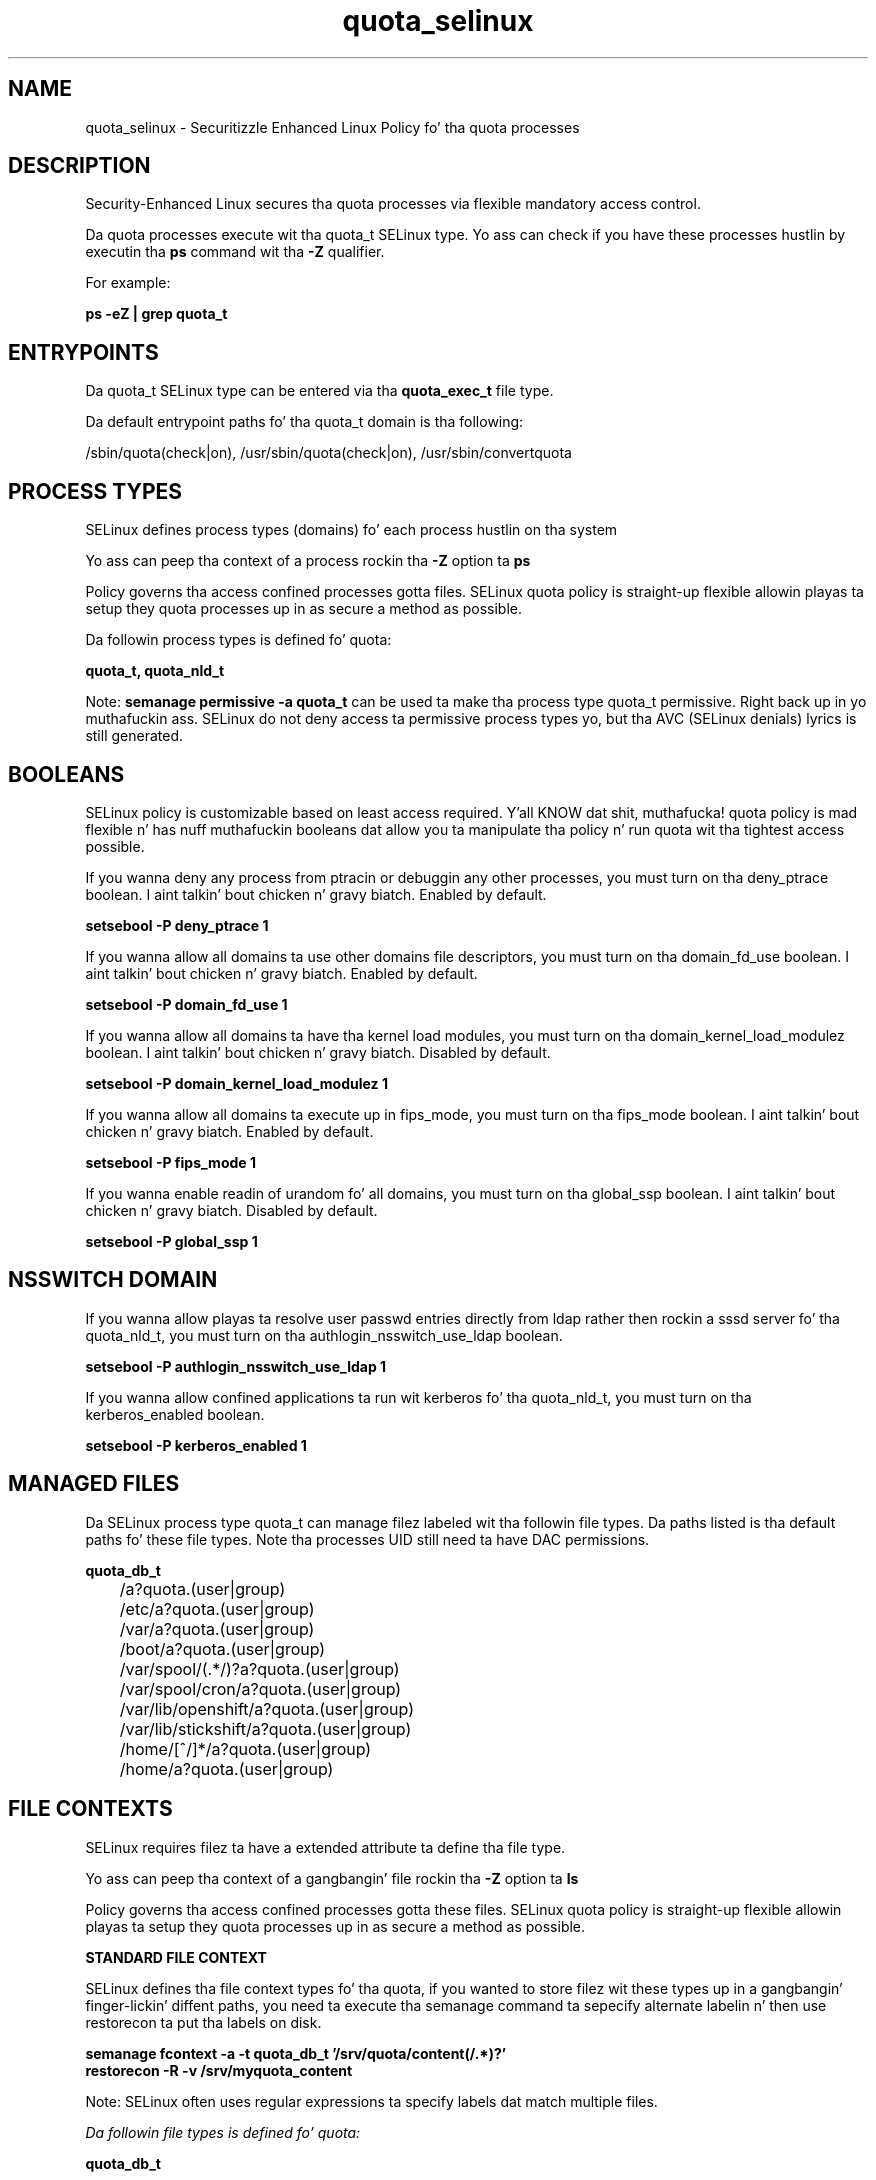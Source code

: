 .TH  "quota_selinux"  "8"  "14-12-02" "quota" "SELinux Policy quota"
.SH "NAME"
quota_selinux \- Securitizzle Enhanced Linux Policy fo' tha quota processes
.SH "DESCRIPTION"

Security-Enhanced Linux secures tha quota processes via flexible mandatory access control.

Da quota processes execute wit tha quota_t SELinux type. Yo ass can check if you have these processes hustlin by executin tha \fBps\fP command wit tha \fB\-Z\fP qualifier.

For example:

.B ps -eZ | grep quota_t


.SH "ENTRYPOINTS"

Da quota_t SELinux type can be entered via tha \fBquota_exec_t\fP file type.

Da default entrypoint paths fo' tha quota_t domain is tha following:

/sbin/quota(check|on), /usr/sbin/quota(check|on), /usr/sbin/convertquota
.SH PROCESS TYPES
SELinux defines process types (domains) fo' each process hustlin on tha system
.PP
Yo ass can peep tha context of a process rockin tha \fB\-Z\fP option ta \fBps\bP
.PP
Policy governs tha access confined processes gotta files.
SELinux quota policy is straight-up flexible allowin playas ta setup they quota processes up in as secure a method as possible.
.PP
Da followin process types is defined fo' quota:

.EX
.B quota_t, quota_nld_t
.EE
.PP
Note:
.B semanage permissive -a quota_t
can be used ta make tha process type quota_t permissive. Right back up in yo muthafuckin ass. SELinux do not deny access ta permissive process types yo, but tha AVC (SELinux denials) lyrics is still generated.

.SH BOOLEANS
SELinux policy is customizable based on least access required. Y'all KNOW dat shit, muthafucka!  quota policy is mad flexible n' has nuff muthafuckin booleans dat allow you ta manipulate tha policy n' run quota wit tha tightest access possible.


.PP
If you wanna deny any process from ptracin or debuggin any other processes, you must turn on tha deny_ptrace boolean. I aint talkin' bout chicken n' gravy biatch. Enabled by default.

.EX
.B setsebool -P deny_ptrace 1

.EE

.PP
If you wanna allow all domains ta use other domains file descriptors, you must turn on tha domain_fd_use boolean. I aint talkin' bout chicken n' gravy biatch. Enabled by default.

.EX
.B setsebool -P domain_fd_use 1

.EE

.PP
If you wanna allow all domains ta have tha kernel load modules, you must turn on tha domain_kernel_load_modulez boolean. I aint talkin' bout chicken n' gravy biatch. Disabled by default.

.EX
.B setsebool -P domain_kernel_load_modulez 1

.EE

.PP
If you wanna allow all domains ta execute up in fips_mode, you must turn on tha fips_mode boolean. I aint talkin' bout chicken n' gravy biatch. Enabled by default.

.EX
.B setsebool -P fips_mode 1

.EE

.PP
If you wanna enable readin of urandom fo' all domains, you must turn on tha global_ssp boolean. I aint talkin' bout chicken n' gravy biatch. Disabled by default.

.EX
.B setsebool -P global_ssp 1

.EE

.SH NSSWITCH DOMAIN

.PP
If you wanna allow playas ta resolve user passwd entries directly from ldap rather then rockin a sssd server fo' tha quota_nld_t, you must turn on tha authlogin_nsswitch_use_ldap boolean.

.EX
.B setsebool -P authlogin_nsswitch_use_ldap 1
.EE

.PP
If you wanna allow confined applications ta run wit kerberos fo' tha quota_nld_t, you must turn on tha kerberos_enabled boolean.

.EX
.B setsebool -P kerberos_enabled 1
.EE

.SH "MANAGED FILES"

Da SELinux process type quota_t can manage filez labeled wit tha followin file types.  Da paths listed is tha default paths fo' these file types.  Note tha processes UID still need ta have DAC permissions.

.br
.B quota_db_t

	/a?quota\.(user|group)
.br
	/etc/a?quota\.(user|group)
.br
	/var/a?quota\.(user|group)
.br
	/boot/a?quota\.(user|group)
.br
	/var/spool/(.*/)?a?quota\.(user|group)
.br
	/var/spool/cron/a?quota\.(user|group)
.br
	/var/lib/openshift/a?quota\.(user|group)
.br
	/var/lib/stickshift/a?quota\.(user|group)
.br
	/home/[^/]*/a?quota\.(user|group)
.br
	/home/a?quota\.(user|group)
.br

.SH FILE CONTEXTS
SELinux requires filez ta have a extended attribute ta define tha file type.
.PP
Yo ass can peep tha context of a gangbangin' file rockin tha \fB\-Z\fP option ta \fBls\bP
.PP
Policy governs tha access confined processes gotta these files.
SELinux quota policy is straight-up flexible allowin playas ta setup they quota processes up in as secure a method as possible.
.PP

.PP
.B STANDARD FILE CONTEXT

SELinux defines tha file context types fo' tha quota, if you wanted to
store filez wit these types up in a gangbangin' finger-lickin' diffent paths, you need ta execute tha semanage command ta sepecify alternate labelin n' then use restorecon ta put tha labels on disk.

.B semanage fcontext -a -t quota_db_t '/srv/quota/content(/.*)?'
.br
.B restorecon -R -v /srv/myquota_content

Note: SELinux often uses regular expressions ta specify labels dat match multiple files.

.I Da followin file types is defined fo' quota:


.EX
.PP
.B quota_db_t
.EE

- Set filez wit tha quota_db_t type, if you wanna treat tha filez as quota database content.

.br
.TP 5
Paths:
/a?quota\.(user|group), /etc/a?quota\.(user|group), /var/a?quota\.(user|group), /boot/a?quota\.(user|group), /var/spool/(.*/)?a?quota\.(user|group), /var/spool/cron/a?quota\.(user|group), /var/lib/openshift/a?quota\.(user|group), /var/lib/stickshift/a?quota\.(user|group), /home/[^/]*/a?quota\.(user|group), /home/a?quota\.(user|group)

.EX
.PP
.B quota_exec_t
.EE

- Set filez wit tha quota_exec_t type, if you wanna transizzle a executable ta tha quota_t domain.

.br
.TP 5
Paths:
/sbin/quota(check|on), /usr/sbin/quota(check|on), /usr/sbin/convertquota

.EX
.PP
.B quota_flag_t
.EE

- Set filez wit tha quota_flag_t type, if you wanna treat tha filez as quota flag data.


.EX
.PP
.B quota_nld_exec_t
.EE

- Set filez wit tha quota_nld_exec_t type, if you wanna transizzle a executable ta tha quota_nld_t domain.


.EX
.PP
.B quota_nld_var_run_t
.EE

- Set filez wit tha quota_nld_var_run_t type, if you wanna store tha quota nld filez under tha /run or /var/run directory.


.PP
Note: File context can be temporarily modified wit tha chcon command. Y'all KNOW dat shit, muthafucka!  If you wanna permanently chizzle tha file context you need ta use the
.B semanage fcontext
command. Y'all KNOW dat shit, muthafucka!  This will modify tha SELinux labelin database.  Yo ass will need ta use
.B restorecon
to apply tha labels.

.SH "COMMANDS"
.B semanage fcontext
can also be used ta manipulate default file context mappings.
.PP
.B semanage permissive
can also be used ta manipulate whether or not a process type is permissive.
.PP
.B semanage module
can also be used ta enable/disable/install/remove policy modules.

.B semanage boolean
can also be used ta manipulate tha booleans

.PP
.B system-config-selinux
is a GUI tool available ta customize SELinux policy settings.

.SH AUTHOR
This manual page was auto-generated using
.B "sepolicy manpage".

.SH "SEE ALSO"
selinux(8), quota(8), semanage(8), restorecon(8), chcon(1), sepolicy(8)
, setsebool(8), quota_nld_selinux(8), quota_nld_selinux(8)</textarea>

<div id="button">
<br/>
<input type="submit" name="translate" value="Tranzizzle Dis Shiznit" />
</div>

</form> 

</div>

<div id="space3"></div>
<div id="disclaimer"><h2>Use this to translate your words into gangsta</h2>
<h2>Click <a href="more.html">here</a> to learn more about Gizoogle</h2></div>

</body>
</html>

